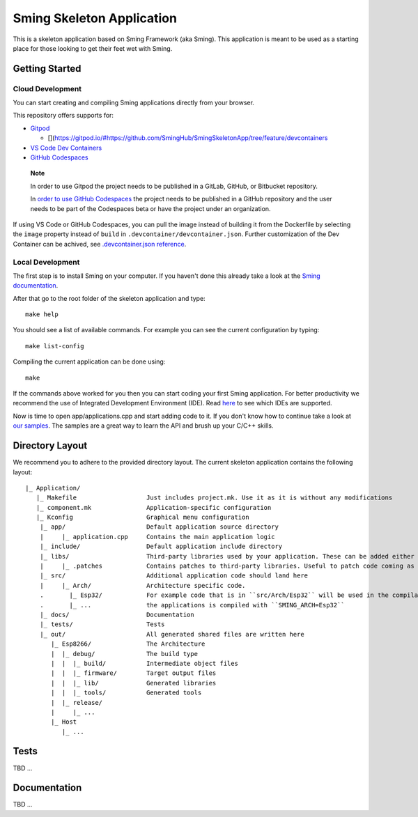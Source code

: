Sming Skeleton Application
==========================

.. highlight:: text

This is a skeleton application based on Sming Framework (aka Sming). 
This application is meant to be used as a starting place for those looking to get their feet wet with Sming.

Getting Started
---------------

Cloud Development
~~~~~~~~~~~~~~~~~~
You can start creating and compiling Sming applications directly from
your browser.

This repository offers supports for:

-  `Gitpod <https://gitpod.io/>`__

   -  [|Open in Gitpod|](`https://gitpod.io/#https://github.com/SmingHub/SmingSkeletonApp/tree/feature/devcontainers <https://gitpod.io/#https://github.com/SmingHub/SmingSkeletonApp/tree/feature/devcontainers>`__

-  `VS Code Dev
   Containers <https://code.visualstudio.com/docs/remote/containers#_quick-start-open-an-existing-folder-in-a-container>`__
-  `GitHub
   Codespaces <https://docs.github.com/en/codespaces/developing-in-codespaces/creating-a-codespace>`__

..

   **Note**

   In order to use Gitpod the project needs to be published in a GitLab,
   GitHub, or Bitbucket repository.

   In `order to use GitHub
   Codespaces <https://github.com/features/codespaces#faq>`__ the
   project needs to be published in a GitHub repository and the user
   needs to be part of the Codespaces beta or have the project under an
   organization.

If using VS Code or GitHub Codespaces, you can pull the image instead of
building it from the Dockerfile by selecting the ``image`` property
instead of ``build`` in ``.devcontainer/devcontainer.json``. Further
customization of the Dev Container can be achived, see
`.devcontainer.json
reference <https://code.visualstudio.com/docs/remote/devcontainerjson-reference>`__.

.. |Open in Gitpod| image:: https://gitpod.io/button/open-in-gitpod.svg

Local Development
~~~~~~~~~~~~~~~~~

The first step is to install Sming on your computer.
If you haven't done this already take a look at the `Sming documentation <https://sming.readthedocs.io/en/latest/getting-started/index.html>`_.

After that go to the root folder of the skeleton application and type::

   make help
   
You should see a list of available commands. For example you can see the current configuration by typing::

   make list-config
   
Compiling the current application can be done using::

   make
	
If the commands above worked for you then you can start coding your first Sming application.
For better productivity we recommend the use of Integrated Development Environment (IDE). 
Read `here <https://sming.readthedocs.io/en/latest/tools/index.html>`_ to see which IDEs are supported.

Now is time to open app/applications.cpp and start adding code to it. 
If you don't know how to continue take a look at `our samples <https://github.com/SmingHub/Sming/tree/develop/samples>`_.
The samples are a great way to learn the API and brush up your C/C++ skills.

Directory Layout
----------------

We recommend you to adhere to the provided directory layout.
The current skeleton application contains the following layout::

   |_ Application/
      |_ Makefile                   Just includes project.mk. Use it as it is without any modifications
      |_ component.mk               Application-specific configuration
      |_ Kconfig                    Graphical menu configuration
       |_ app/                      Default application source directory
       |     |_ application.cpp     Contains the main application logic
       |_ include/                  Default application include directory
       |_ libs/                     Third-party libraries used by your application. These can be added either as git submodules or copied directly.
       |     |_ .patches            Contains patches to third-party libraries. Useful to patch code coming as git submodule.
       |_ src/                      Additional application code should land here
       |     |_ Arch/               Architecture specific code. 
       .       |_ Esp32/            For example code that is in ``src/Arch/Esp32`` will be used in the compilation only when
       .       |_ ...               the applications is compiled with ``SMING_ARCH=Esp32``
       |_ docs/                     Documentation
       |_ tests/                    Tests			
       |_ out/                      All generated shared files are written here
          |_ Esp8266/               The Architecture
          |  |_ debug/              The build type
          |  |  |_ build/           Intermediate object files
          |  |  |_ firmware/        Target output files
          |  |  |_ lib/             Generated libraries
          |  |  |_ tools/           Generated tools
          |  |_ release/
          |     |_ ...
          |_ Host
             |_ ...

Tests
-----

TBD ...

Documentation
-------------

TBD ...
 
